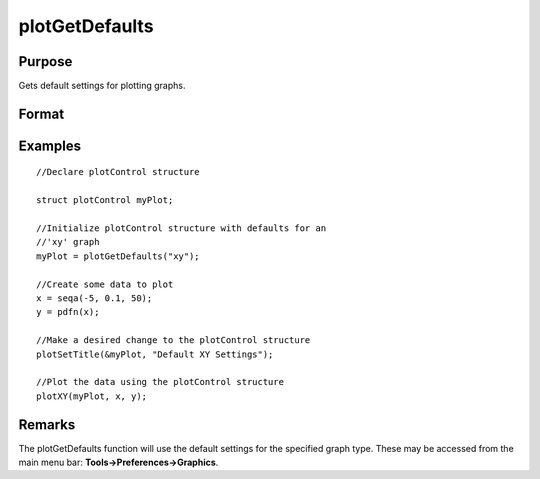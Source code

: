 
plotGetDefaults
==============================================

Purpose
----------------
Gets default settings for plotting graphs.

Format
----------------
.. function:: plotGetDefaults(graph)

    :param graph: name of graph type: bar, box, hist, polar, scatter, surface or xy.
    :type graph: String

    :returns: myPlot (*TODO*), A plotControl structure.

Examples
----------------

::

    //Declare plotControl structure
    
    struct plotControl myPlot;
    
    //Initialize plotControl structure with defaults for an
    //'xy' graph
    myPlot = plotGetDefaults("xy");
    
    //Create some data to plot
    x = seqa(-5, 0.1, 50);
    y = pdfn(x);
    
    //Make a desired change to the plotControl structure
    plotSetTitle(&myPlot, "Default XY Settings");
    
    //Plot the data using the plotControl structure
    plotXY(myPlot, x, y);

Remarks
-------

The plotGetDefaults function will use the default settings for the
specified graph type. These may be accessed from the main menu bar:
**Tools->Preferences->Graphics**.

.. seealso:: Functions :func:`plotSetBkdColor`, :func:`plotSetLineColor`, :func:`plotSetLineSymbol`
